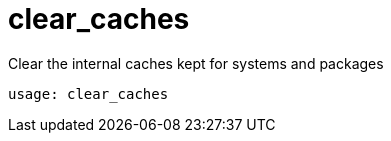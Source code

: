[[ref-spacecmd-clearcaches]]
= clear_caches

Clear the internal caches kept for systems and packages

[source]
--
usage: clear_caches
--
